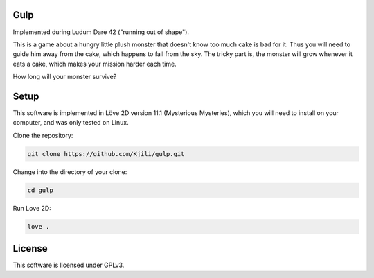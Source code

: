 Gulp
====

Implemented during Ludum Dare 42 ("running out of shape").

This is a game about a hungry little plush monster that doesn't know too much cake is bad for it.
Thus you will need to guide him away from the cake, which happens to fall from the sky.
The tricky part is, the monster will grow whenever it eats a cake, which makes your mission harder each time.

How long will your monster survive?

.. image:: screenshot.png

Setup
=====

This software is implemented in Löve 2D version 11.1 (Mysterious Mysteries), which you will need to
install on your computer, and was only tested on Linux.

Clone the repository:

.. code-block::

	git clone https://github.com/Kjili/gulp.git

Change into the directory of your clone:

.. code-block::

	cd gulp

Run Love 2D:

.. code-block::

	love .

License
=======

This software is licensed under GPLv3.
